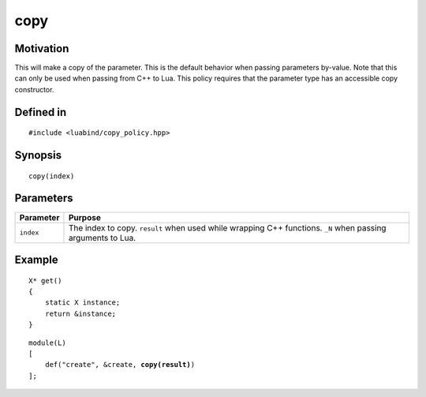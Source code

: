 copy
----

Motivation
~~~~~~~~~~

This will make a copy of the parameter. This is the default behavior when
passing parameters by-value. Note that this can only be used when passing from
C++ to Lua. This policy requires that the parameter type has an accessible copy
constructor.

Defined in
~~~~~~~~~~

::

    #include <luabind/copy_policy.hpp>

Synopsis
~~~~~~~~

::

    copy(index)

Parameters
~~~~~~~~~~

============= ===============================================================
Parameter     Purpose
============= ===============================================================
``index``     The index to copy. ``result`` when used while wrapping C++
              functions. ``_N`` when passing arguments to Lua.
============= ===============================================================

Example
~~~~~~~

::

    X* get()
    {
        static X instance;
        return &instance;
    }

.. parsed-literal::

    module(L)
    [
        def("create", &create, **copy(result)**)
    ];

